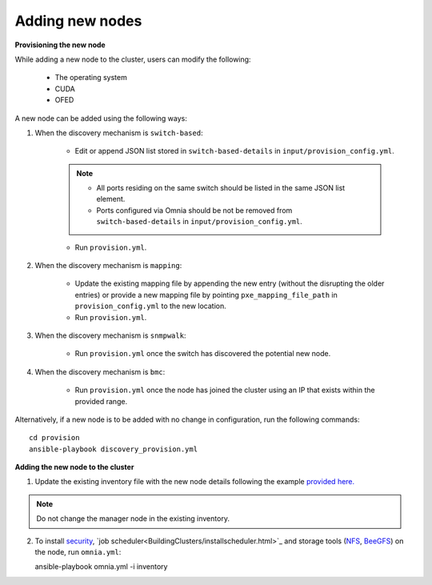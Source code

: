 Adding new nodes
+++++++++++++++++

**Provisioning the new node**

While adding a new node to the cluster, users can modify the following:

    - The operating system
    - CUDA
    - OFED

A new node can be added using the following ways:

1. When the discovery mechanism is ``switch-based``:

    * Edit or append JSON list stored in ``switch-based-details`` in ``input/provision_config.yml``.

    .. note::
        * All ports residing on the same switch should be listed in the same JSON list element.
        * Ports configured via Omnia should be not be removed from ``switch-based-details`` in ``input/provision_config.yml``.


    * Run ``provision.yml``.

2. When the discovery mechanism is ``mapping``:

    * Update the existing mapping file by appending the new entry (without the disrupting the older entries) or provide a new mapping file by pointing ``pxe_mapping_file_path`` in ``provision_config.yml`` to the new location.

    * Run ``provision.yml``.

3. When the discovery mechanism is ``snmpwalk``:

    * Run ``provision.yml`` once the switch has discovered the potential new node.

4. When the discovery mechanism is ``bmc``:

    * Run ``provision.yml`` once the node has joined the cluster using an IP that exists within the provided range.


Alternatively, if a new node is to be added with no change in configuration, run the following commands: ::

            cd provision
            ansible-playbook discovery_provision.yml


**Adding the new node to the cluster**

1. Update the existing inventory file with the new node details following the example `provided here. <../samplefiles.html>`_

.. note:: Do not change the manager node in the existing inventory.

2. To install `security <BuildingClusters/Authentication.html>`_, `job scheduler<BuildingClusters/installscheduler.html>`_ and storage tools (`NFS <BuildingClusters/NFS.html>`_, `BeeGFS <BuildingClusters/BeeGFS.html>`_) on the node, run ``omnia.yml``: ::

   ansible-playbook omnia.yml -i inventory



